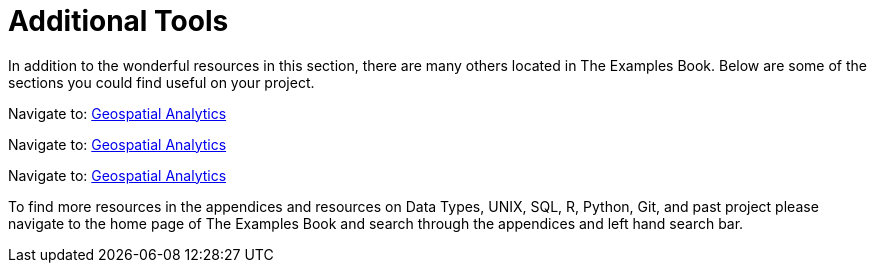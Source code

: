 = Additional Tools

In addition to the wonderful resources in this section, there are many others located in The Examples Book. Below are some of the sections you could find useful on your project.

// Navigate to: xref:data-science-theory-appendix::pages/introduction.adoc[Introduction to Data Science]

// Navigate to: xref:data-science-book-list-appendix:introduction.adoc[Supplementary Data Science Reading List]

// Navigate to: xref:prodigy-appendix:module:introduction.adoc[Prodigy Annotation]

Navigate to: xref:geospatial-appendix::pages/basic_postgis.adoc[Geospatial Analytics]

Navigate to: xref:geospatial-appendix::basic_postgis.adoc[Geospatial Analytics]

Navigate to: xref:geospatial-appendix:ROOT:basic_postgis.adoc[Geospatial Analytics]

// Navigate to: xref:data-visualization-appendix::introduction.adoc[Data Visualization]

// Navigate to: xref:matlab-appendix::introduction.adoc[MATLAB]

// Navigate to: xref:optimization-techniques-appendix::introduction.adoc[Optimization]

//test 11: xref:students:fall2022/locations.adoc[maybe now?]


To find more resources in the appendices and resources on Data Types, UNIX, SQL, R, Python, Git, and past project please navigate to the home page of The Examples Book and search through the appendices and left hand search bar. 